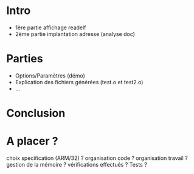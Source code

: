 * Intro
- 1ère partie affichage readelf
- 2ème partie implantation adresse (analyse doc)

* Parties
- Options/Paramètres (démo)
- Explication des fichiers générées (test.o et test2.o)
- ...

* Conclusion

* A placer ?
choix specification (ARM/32) ?
organisation code ?
organisation travail ?
gestion de la mémoire ?
vérifications effectués ?
Tests ?
